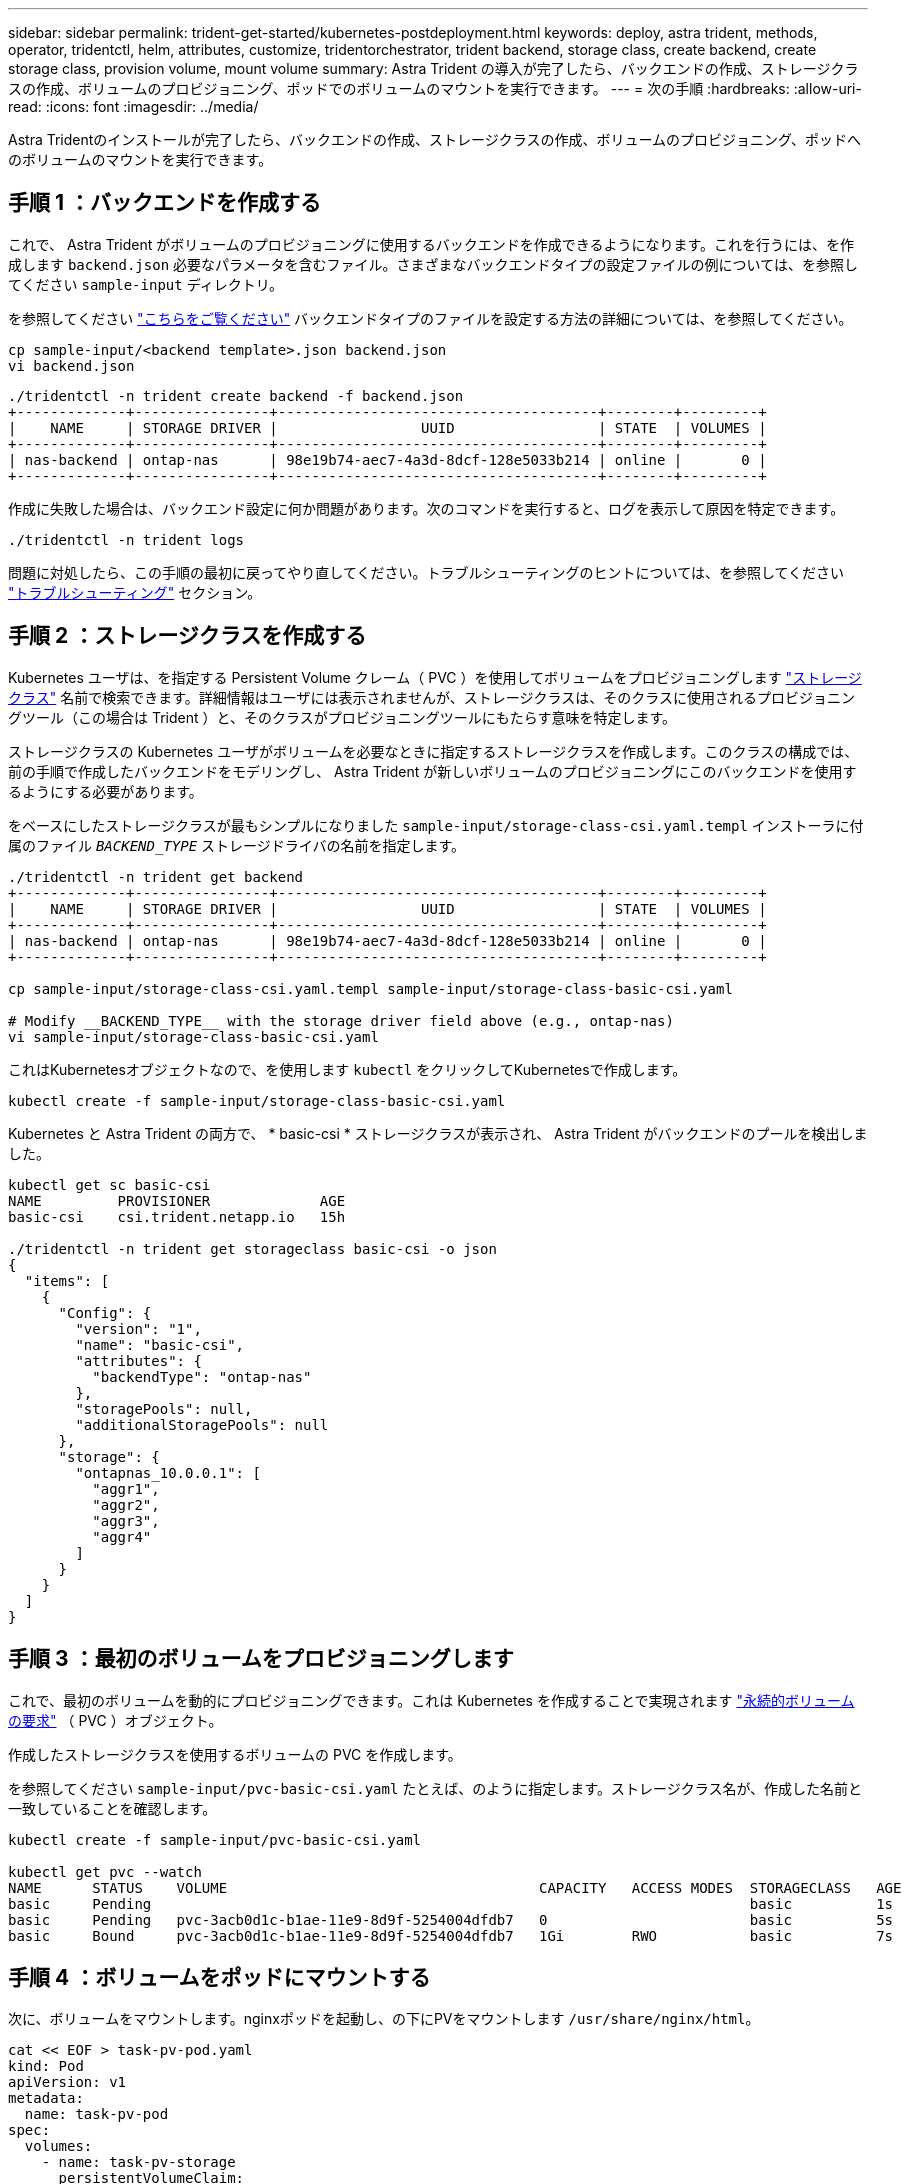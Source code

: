 ---
sidebar: sidebar 
permalink: trident-get-started/kubernetes-postdeployment.html 
keywords: deploy, astra trident, methods, operator, tridentctl, helm, attributes, customize, tridentorchestrator, trident backend, storage class, create backend, create storage class, provision volume, mount volume 
summary: Astra Trident の導入が完了したら、バックエンドの作成、ストレージクラスの作成、ボリュームのプロビジョニング、ポッドでのボリュームのマウントを実行できます。 
---
= 次の手順
:hardbreaks:
:allow-uri-read: 
:icons: font
:imagesdir: ../media/


[role="lead"]
Astra Tridentのインストールが完了したら、バックエンドの作成、ストレージクラスの作成、ボリュームのプロビジョニング、ポッドへのボリュームのマウントを実行できます。



== 手順 1 ：バックエンドを作成する

これで、 Astra Trident がボリュームのプロビジョニングに使用するバックエンドを作成できるようになります。これを行うには、を作成します `backend.json` 必要なパラメータを含むファイル。さまざまなバックエンドタイプの設定ファイルの例については、を参照してください `sample-input` ディレクトリ。

を参照してください link:../trident-use/backends.html["こちらをご覧ください"^] バックエンドタイプのファイルを設定する方法の詳細については、を参照してください。

[listing]
----
cp sample-input/<backend template>.json backend.json
vi backend.json
----
[listing]
----
./tridentctl -n trident create backend -f backend.json
+-------------+----------------+--------------------------------------+--------+---------+
|    NAME     | STORAGE DRIVER |                 UUID                 | STATE  | VOLUMES |
+-------------+----------------+--------------------------------------+--------+---------+
| nas-backend | ontap-nas      | 98e19b74-aec7-4a3d-8dcf-128e5033b214 | online |       0 |
+-------------+----------------+--------------------------------------+--------+---------+
----
作成に失敗した場合は、バックエンド設定に何か問題があります。次のコマンドを実行すると、ログを表示して原因を特定できます。

[listing]
----
./tridentctl -n trident logs
----
問題に対処したら、この手順の最初に戻ってやり直してください。トラブルシューティングのヒントについては、を参照してください link:../troubleshooting.html["トラブルシューティング"^] セクション。



== 手順 2 ：ストレージクラスを作成する

Kubernetes ユーザは、を指定する Persistent Volume クレーム（ PVC ）を使用してボリュームをプロビジョニングします https://kubernetes.io/docs/concepts/storage/storage-classes/["ストレージクラス"^] 名前で検索できます。詳細情報はユーザには表示されませんが、ストレージクラスは、そのクラスに使用されるプロビジョニングツール（この場合は Trident ）と、そのクラスがプロビジョニングツールにもたらす意味を特定します。

ストレージクラスの Kubernetes ユーザがボリュームを必要なときに指定するストレージクラスを作成します。このクラスの構成では、前の手順で作成したバックエンドをモデリングし、 Astra Trident が新しいボリュームのプロビジョニングにこのバックエンドを使用するようにする必要があります。

をベースにしたストレージクラスが最もシンプルになりました `sample-input/storage-class-csi.yaml.templ` インストーラに付属のファイル `__BACKEND_TYPE__` ストレージドライバの名前を指定します。

[listing]
----
./tridentctl -n trident get backend
+-------------+----------------+--------------------------------------+--------+---------+
|    NAME     | STORAGE DRIVER |                 UUID                 | STATE  | VOLUMES |
+-------------+----------------+--------------------------------------+--------+---------+
| nas-backend | ontap-nas      | 98e19b74-aec7-4a3d-8dcf-128e5033b214 | online |       0 |
+-------------+----------------+--------------------------------------+--------+---------+

cp sample-input/storage-class-csi.yaml.templ sample-input/storage-class-basic-csi.yaml

# Modify __BACKEND_TYPE__ with the storage driver field above (e.g., ontap-nas)
vi sample-input/storage-class-basic-csi.yaml
----
これはKubernetesオブジェクトなので、を使用します `kubectl` をクリックしてKubernetesで作成します。

[listing]
----
kubectl create -f sample-input/storage-class-basic-csi.yaml
----
Kubernetes と Astra Trident の両方で、 * basic-csi * ストレージクラスが表示され、 Astra Trident がバックエンドのプールを検出しました。

[listing]
----
kubectl get sc basic-csi
NAME         PROVISIONER             AGE
basic-csi    csi.trident.netapp.io   15h

./tridentctl -n trident get storageclass basic-csi -o json
{
  "items": [
    {
      "Config": {
        "version": "1",
        "name": "basic-csi",
        "attributes": {
          "backendType": "ontap-nas"
        },
        "storagePools": null,
        "additionalStoragePools": null
      },
      "storage": {
        "ontapnas_10.0.0.1": [
          "aggr1",
          "aggr2",
          "aggr3",
          "aggr4"
        ]
      }
    }
  ]
}
----


== 手順 3 ：最初のボリュームをプロビジョニングします

これで、最初のボリュームを動的にプロビジョニングできます。これは Kubernetes を作成することで実現されます https://kubernetes.io/docs/concepts/storage/persistent-volumes["永続的ボリュームの要求"^] （ PVC ）オブジェクト。

作成したストレージクラスを使用するボリュームの PVC を作成します。

を参照してください `sample-input/pvc-basic-csi.yaml` たとえば、のように指定します。ストレージクラス名が、作成した名前と一致していることを確認します。

[listing]
----
kubectl create -f sample-input/pvc-basic-csi.yaml

kubectl get pvc --watch
NAME      STATUS    VOLUME                                     CAPACITY   ACCESS MODES  STORAGECLASS   AGE
basic     Pending                                                                       basic          1s
basic     Pending   pvc-3acb0d1c-b1ae-11e9-8d9f-5254004dfdb7   0                        basic          5s
basic     Bound     pvc-3acb0d1c-b1ae-11e9-8d9f-5254004dfdb7   1Gi        RWO           basic          7s
----


== 手順 4 ：ボリュームをポッドにマウントする

次に、ボリュームをマウントします。nginxポッドを起動し、の下にPVをマウントします `/usr/share/nginx/html`。

[listing]
----
cat << EOF > task-pv-pod.yaml
kind: Pod
apiVersion: v1
metadata:
  name: task-pv-pod
spec:
  volumes:
    - name: task-pv-storage
      persistentVolumeClaim:
       claimName: basic
  containers:
    - name: task-pv-container
      image: nginx
      ports:
        - containerPort: 80
          name: "http-server"
      volumeMounts:
        - mountPath: "/usr/share/nginx/html"
          name: task-pv-storage
EOF
kubectl create -f task-pv-pod.yaml
----
[listing]
----
# Wait for the pod to start
kubectl get pod --watch

# Verify that the volume is mounted on /usr/share/nginx/html
kubectl exec -it task-pv-pod -- df -h /usr/share/nginx/html

# Delete the pod
kubectl delete pod task-pv-pod
----
この時点でポッド（アプリケーション）は存在しなくなりますが、ボリュームはまだ存在しています。必要に応じて、別のポッドから使用できます。

ボリュームを削除するには、要求を削除します。

[listing]
----
kubectl delete pvc basic
----
これで、次のような追加タスクを実行できます。

* link:../trident-use/backends.html["追加のバックエンドを設定"^]
* link:../trident-use/manage-stor-class.html["追加のストレージクラスを作成する。"^]

